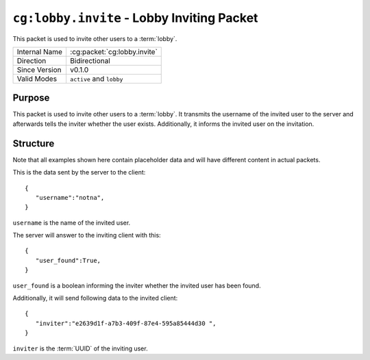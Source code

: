 
``cg:lobby.invite`` - Lobby Inviting Packet
=====================================================

.. cg:packet:: cg:lobby.invite

This packet is used to invite other users to a :term:`lobby`.

+-----------------------+--------------------------------------------+
|Internal Name          |:cg:packet:`cg:lobby.invite`                |
+-----------------------+--------------------------------------------+
|Direction              |Bidirectional                               |
+-----------------------+--------------------------------------------+
|Since Version          |v0.1.0                                      |
+-----------------------+--------------------------------------------+
|Valid Modes            |``active`` and ``lobby``                    |
+-----------------------+--------------------------------------------+

Purpose
-------

This packet is used to invite other users to a :term:`lobby`. It transmits the username
of the invited user to the server and afterwards tells the inviter whether the user
exists. Additionally, it informs the invited user on the invitation.

Structure
---------

Note that all examples shown here contain placeholder data and will have different content in actual packets.

This is the data sent by the server to the client: ::

   {
      "username":"notna",
   }

``username`` is the name of the invited user.

The server will answer to the inviting client with this: ::

   {
      "user_found":True,
   }
``user_found`` is a boolean informing the inviter whether the invited user has been found.

Additionally, it will send following data to the invited client: ::

   {
      "inviter":"e2639d1f-a7b3-409f-87e4-595a85444d30 ",
   }
``inviter`` is the :term:`UUID` of the inviting user.

.. seealso::
   See the :cg:packet:`cg:lobby.invite.accept` packet for further information on accepting
   an invitation.
